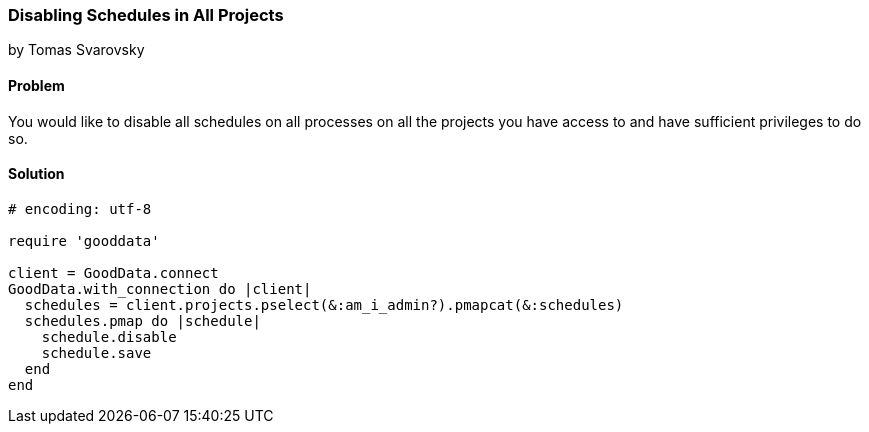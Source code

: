 === Disabling Schedules in All Projects
by Tomas Svarovsky

==== Problem
You would like to disable all schedules on all processes on all the projects you have access to and have sufficient privileges to do so.

==== Solution

[source,ruby]
----
# encoding: utf-8

require 'gooddata'

client = GoodData.connect
GoodData.with_connection do |client|
  schedules = client.projects.pselect(&:am_i_admin?).pmapcat(&:schedules)
  schedules.pmap do |schedule|
    schedule.disable
    schedule.save
  end
end

----
